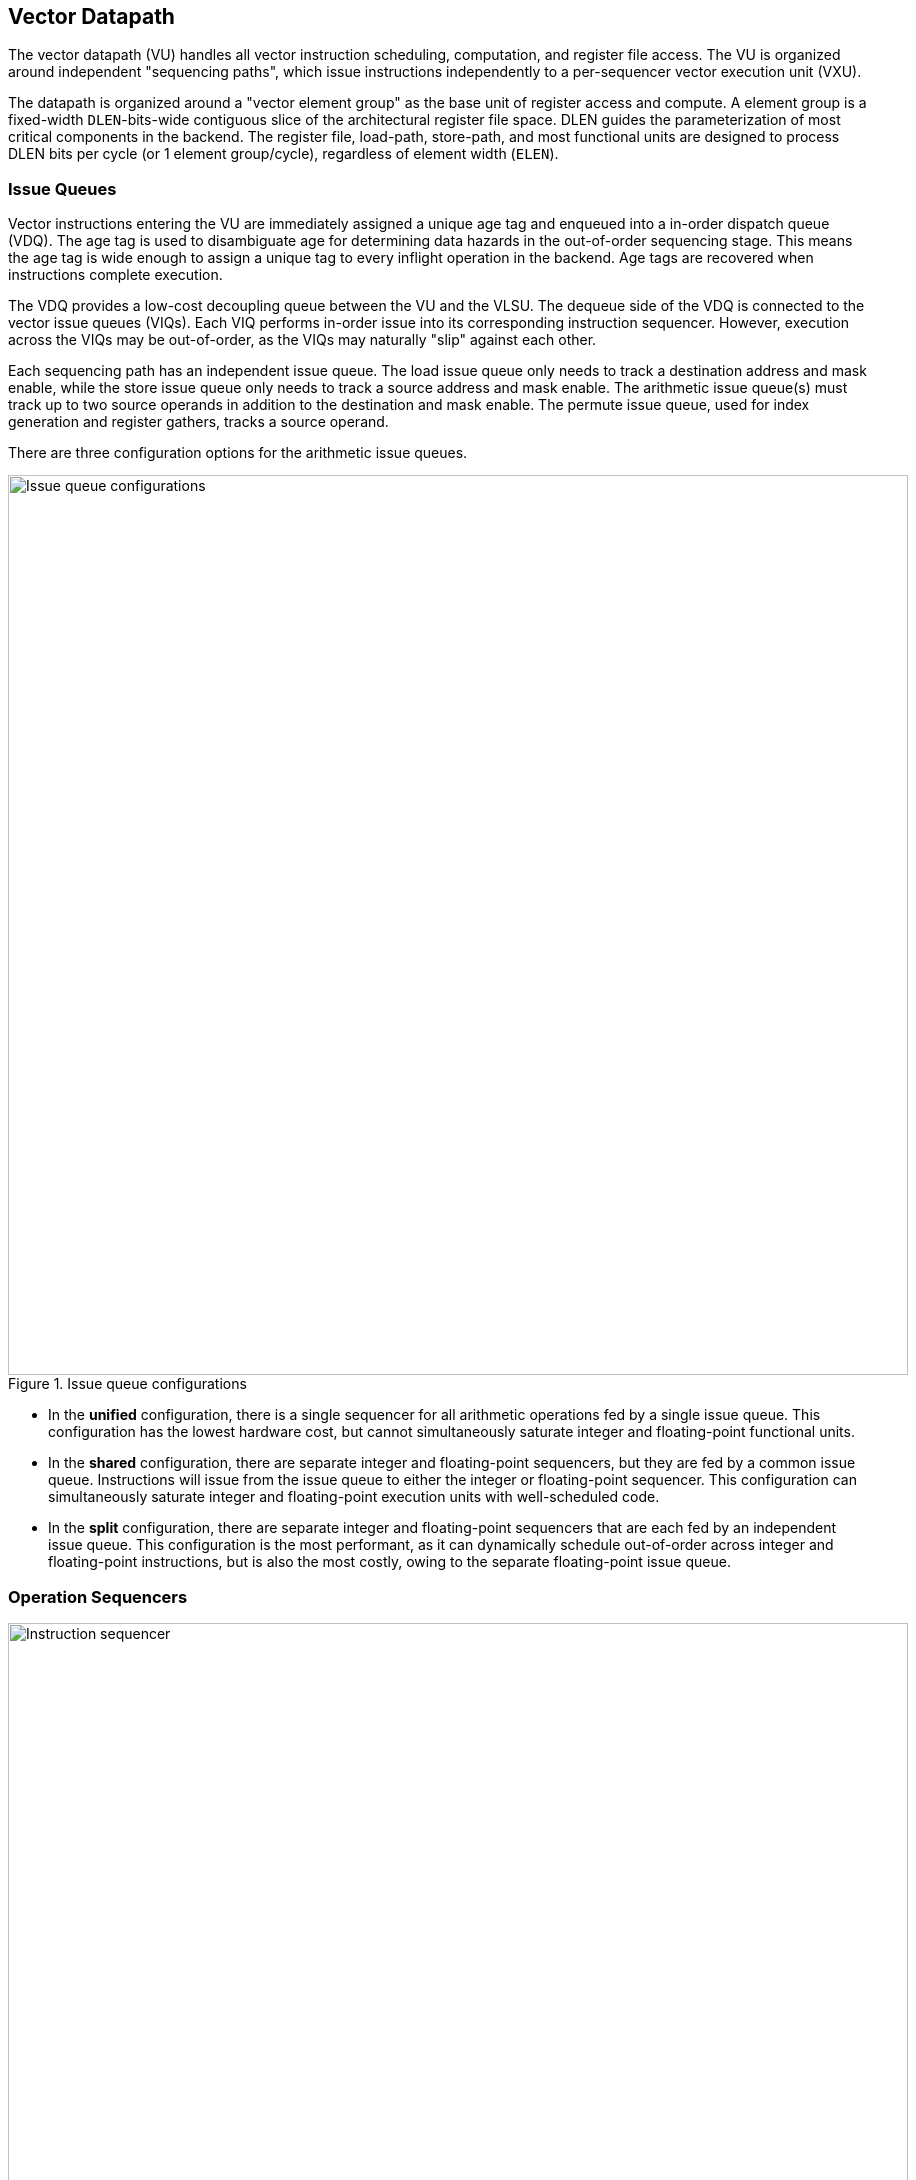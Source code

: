 <<<
[[execute]]
== Vector Datapath

The vector datapath (VU) handles all vector instruction scheduling, computation, and register file access.
The VU is organized around independent "sequencing paths", which issue instructions independently to a per-sequencer vector execution unit (VXU).

The datapath is organized around a "vector element group" as the base unit of register access and compute.
A element group is a fixed-width `DLEN`-bits-wide contiguous slice of the architectural register file space.
DLEN guides the parameterization of most critical components in the backend.
The register file, load-path, store-path, and most functional units are designed to process DLEN bits per cycle (or 1 element group/cycle), regardless of element width (`ELEN`).

=== Issue Queues

Vector instructions entering the VU are immediately assigned a unique age tag and enqueued into a in-order dispatch queue (VDQ).
The age tag is used to disambiguate age for determining data hazards in the out-of-order sequencing stage.
This means the age tag is wide enough to assign a unique tag to every inflight operation in the backend.
Age tags are recovered when instructions complete execution.

The VDQ provides a low-cost decoupling queue between the VU and the VLSU.
The dequeue side of the VDQ is connected to the vector issue queues (VIQs).
Each VIQ performs in-order issue into its corresponding instruction sequencer.
However, execution across the VIQs may be out-of-order, as the VIQs may naturally "slip" against each other.

Each sequencing path has an independent issue queue.
The load issue queue only needs to track a destination address and mask enable, while the store issue queue only needs to track a source address and mask enable.
The arithmetic issue queue(s) must track up to two source operands in addition to the destination and mask enable.
The permute issue queue, used for index generation and register gathers, tracks a source operand.

There are three configuration options for the arithmetic issue queues.

[.text-center]
.Issue queue configurations
image::diag/iqconfigs.png[Issue queue configurations,width=900,align=center,title-align=center]


 * In the *unified* configuration, there is a single sequencer for all arithmetic operations fed by a single issue queue. This configuration has the lowest hardware cost, but cannot simultaneously saturate integer and floating-point functional units.
 * In the *shared* configuration, there are separate integer and floating-point sequencers, but they are fed by a common issue queue.
 Instructions will issue from the issue queue to either the integer or floating-point sequencer. 
 This configuration can simultaneously saturate integer and floating-point execution units with well-scheduled code.
 * In the *split* configuration, there are separate integer and floating-point sequencers that are each fed by an independent issue queue. This configuration is the most performant, as it can dynamically schedule out-of-order across integer and floating-point instructions, but is also the most costly, owing to the separate floating-point issue queue.

=== Operation Sequencers

[.text-center]
.Vector instruction sequencer
image::diag/sequencer.png[Instruction sequencer,width=900,align=center,title-align=center]

The instruction sequencers convert a vector instruction into a sequence of operations that execute down the functional unit datapaths, one operation per cycle.
The sequencers advertise the requested register file read and write addresses for the next operation, as well as the age tag for the currently sequenced instruction.
If there are no structural hazards from non-pipelined functional units or register file port arbitration, and there are no data hazards against older vector instructions that have not fully read or written their operands, a sequencer will issue an operation and update its internal state.
An instruction will depart a sequencer along with the last operation it sequences, so there is zero dead time between sequencing of successive vector instructions.

Notably, the sequencers enact "fire-and-forget" operation issue.
Once an operation is issued by a sequencer, it is guaranteed to be free of further structural or data hazards as it proceeds down the pipelined VFU datapaths.
This eliminates the need for costly back-pressured operand or result queues.

[discrete]
==== Load/Store Sequencers

The load-store sequencers are the simplest, as they only track one vector operand or destination.

The load sequencer sequences load writebacks into the VRF.
The load sequencer will stall if the decoupled load response port from the VLSU has not presented a requested element-group of write-back data.
Since the VLSU's load path and the load-issue path are both in-order, issued operations from the sequencer just pop the next element group from the decoupled load-response port and write into the VRF.

The store sequencer behaves similarly to the load sequencer, except it sequences element groups of data into the decoupled store-data port.
The store data-port can deassert ready to stall the store sequencer.

Both the load and store sequencers additionally handle the complex case of segmented operations, which write a set of consecutive vector registers.
To align with the data order expected in the segment buffers in the VLSU, the sequencers execute two nested loops to handle these instructions. The outer loop iterates over element group index, as is done in normal vector instructions, while the inner loop iterates over the number of fields in the segmented instruction.

[discrete]
==== Execute Sequencer

The execute sequencers sequence all arithmetic operations, and thus must track up to three register operands, with up to four reads and one write per operation (for a masked FMA).
Each execute sequencer issues to a single vector execution unit (VXU), which is itself a collection of vector functional units (VFUs).
The execute sequencers will stall operation execution if the requested VFU within its VXU is unavailable.

The execute sequencers additionally contain a DLEN-wide accumulation register for vector reductions.
Vector reductions will accumulate into this register iteratively before generating a final writeback into the VRF.

[discrete]
==== Permute Sequencer

The permute sequencer handles index generation for register-gather and indexed-memory operations.
For memory operations, it sequences into the index-port to the VLSU.
For register-gather operations, it sequences into a index queue that feeds the arithmetic sequencer for register gathers.
For slides, the index queue is reused to align the slide operand to the result. In other words, the register-read for slides is performed by the permute sequencer, while the writeback is sequenced by the integer arithmetic sequencer.

=== Hazards

Due to the out-of-order execution across the different sequences, RAW, WAW, and WAR hazards are all possible.
Furthermore, supporting vector chaining implies that these hazards should be resolved at sub-vector-register granularity.
Since Saturn is designed around `DLEN`-wide element groups as the core unit of compute, Saturn resolves data hazards at `DLEN` granularity.
The scheduling mechanism precisely tracks which element groups an instruction or operation is yet-to-read-or-write to interlock the sequencers.

In Saturn, the "out-of-order instruction window" includes all instructions in the issue queues (but not the VDQ), the instructions currently in-progress within the sequencers, and any operations which have not yet completed execution in the functional unit datapaths.
All instructions in this window must advertise a precise set of element groups they have not yet read or written, along with the age tag of the instruction.

 * Instructions in the issue queues already contain their operand specifiers. Since these instructions have not-yet been sequenced, a conservative bound on the element groups that will be accessed can be easily computed using the LMUL and the base register operand.
 * The sequencers track a precise bit-vector of element groups that the currently-sequenced instruction may still access. For regular vector instructions that access their operands sequentially, the sequencers can clear these bits with each issued operation. For irregular vector instructions, the sequencers can conservatively leave these bits set.
 * Operations in the functional unit that have yet-to-write back track a single element group of the write destination.

The advertised information across the out-of-order window is aggregated into a pending-read and pending-write one-hot vector for each sequencer.
These one-hot vectors each contain one element for each architectural element group in the VRF, which is 32xVLEN/DLEN.
These one-hot vectors are constructed using an age-filter based on the age-tag of the current instruction in the sequencer along with the age of each operation in the out-of-order window to restrict the pending-read and pending-write scoreboards to only contain pending reads and writes from instructions older than the currently sequenced instruction.

Each sequencer computes the element groups that will be accessed or written to by the next operation to-be-issued, and determines if a pending read or write to those element groups would induce a RAW, WAR, or WAR hazard.
If there is no data hazard and there is no structural hazard on the register file ports, the operation can be issued, with the sequencer incrementing its internal element index counter, or draining the instruction.

For vector instructions with regular consecutive access patterns, the last issued operation that accesses some element group can clear the sequencer's internal bit-vector of pending reads and/or writes.
This frees younger vector instructions in other sequencers to chain off this element group as soon as possible.

=== Vector Register File

The VRF is organized as a multi-ported banked array of flops.
The architectural register file is striped across the banks by element group index.
Neighboring element groups reside in neighboring banks.
Each bank contains 3 read ports and 1 write ports, to fulfill the minimum read requirements of a three-input fused-multiply-add.
The generator currently supports generating VRFs with 1, 2, or 4 banks.
Configurations which expect to keep multiple integer sequencers utilized simultaneously will prefer more banks to meet the increased read bandwidth requirements.

A shadow copy of  vector mask register `v0` is maintained in a 1R1W memory to avoids provisioning an extra read port for the bulk banked register file.

A read crossbar connects the issue port of the sequencers to the register file read ports.
The read crossbar resolves structural hazards during the read stage, and stalls the sequencers if necessary.
The read stage also arbitrates for access to the write ports across multiple fixed-latency execution paths.

=== Functional Units

Each execution unit is composed of some set of functional units.
Operations are issued to functional units along with their vector operands.
Functional units can either be pipelined or iterative.

Pipelined functional units have fixed execution latencies, so once an operation is issued, it will execute without stalling.
The sequencing mechanism checks for future write port conflicts on the target VRF bank across inflight and simultaneously sequenced operations to ensure that the next sequenced operation will not induce a structural hazard on the write port in the future.
If a conflict is detected, the younger operation will be stalled and will likely start executing the very next cycle.

Iterative functional units have variable execution latencies or contain expensive hardware such that it is desirable to execute at a rate of just one element per cycle.
Once an iterative functional unit has completed its operation on a given element, it will arbitrate for the target VRF write port and then proceed to executing the next element.

[cols="1,2,2,2,3"]
|===
|Name|Instruction support|Microarchitecture/s|Structure|Notes

|ALU
|Integer add/sub/max/min
|SIMD-array of ALUs
|1-stage pipeline
|

|ISU
|Shift instructions
|SIMD-array of barrel-shifters
|2-stage pipeline
|

|BWU
|Bitwise operations
|Bitwise array
|1-stage pipeline
|

|IDU
|Integer divide (opt. multiply)
|Iterative FSM
|Iterative-elementwise
|Can also support integer-multiply in area-minimal configurations

.2+|IMU
.2+|Integer multiply
|Single elementwise multiplier
.2+|3-stage pipeline
.2+|For area-minimal configurations, avoid building the SIMD array

|SIMD array of multipliers

|PMU
|Slides, gathers, compress
|Minimal logic
|1-stage pipeline
|Generates the writebacks for its instructions

|PFU
|Prefix-like instructions (popc/first/sbf/iota/etc.)
|Prefix-sum circuit with accumulator
|1-stage pipeline
|

.2+|FMA
.2+|Floating-point multiply/adds
|Port to host CPU's FPU
.2+|4-stage pipeline
.2+|For area-minimal vector units, share the FPU with the host CPU

|SIMD array of FMAs

|FDU
|Floating-point divide, square-root
|Single iterative unit
|Iterative-elementwise
|

|FCU
|Floating-point convert/compare
|SIMD array of FP units
|1-stage pipeline
|

|===

For slide and register-gather instructions, a separate permute-sequencer reads out the source operand for slides, and index operand for register-gather.
These operands enter a permute-buffer, which is read by the main arithmetic sequencer to generate aligned operands for slides, and read addresses for register-gathers.


// === EVA (Extended Vector Architecture) Port

// The EVA port provides an interface for integrating the Saturn vector unit with custom accelerators or functional units.
// Physically, this interface appears allows users to integrate a custom functional unit accepting some subset of the empty RVV encoding space.
// Like all other functional units, a EVA-attached functional unit must advertise the pending reads or writes a current in-flight operations will make into the VRF.
// This allows Saturn's instruction sequencers to schedule EVA instructions alongside standard vector instructions, and enables chaining to and from EVA instructions.

// A EVA accelerator implementation should additionally be parameterized by `VLEN` and `DLEN`, to match the range of possible Saturn configurations it may be attached to.

// The EVA interface is a port that exposes data read from the VRF along with control signals, and can take in data from the external unit and write it into the VRF.
// A key idea of the EVA interface is that it enables Saturn to execute custom instructions that specify VRF sources and destinations just like standard vector instructions.
// This allows Saturn to sequence these instructions alongside standard vector instructions, using very similar mechanisms.
// This enables the external accelerator or functional unit to utilize the Saturn vector unit as a base of compute and communicate with it over a high-bandwidth interface.

// TODO add more details

